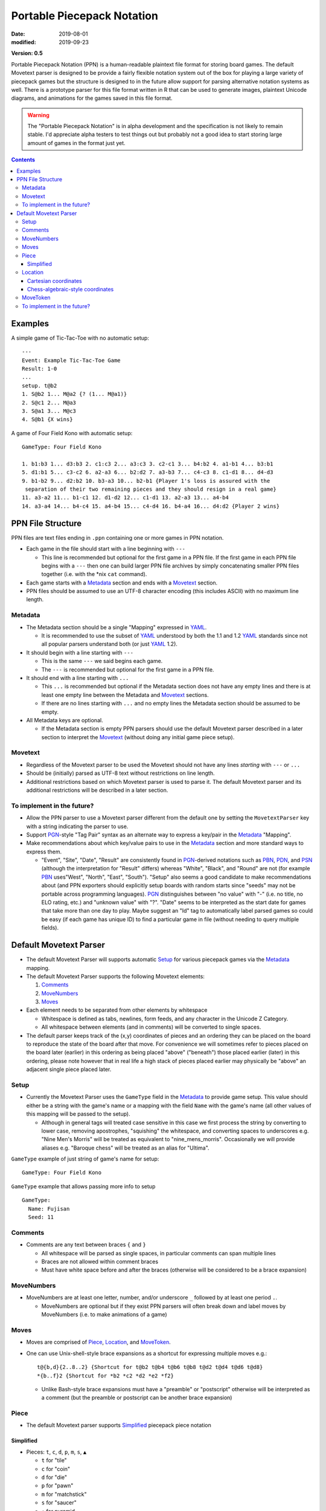 Portable Piecepack Notation
===========================

:date: 2019-08-01
:modified: 2019-09-23

**Version: 0.5**

Portable Piecepack Notation (PPN) is a human-readable plaintext file format for storing board games.  The default Movetext parser is designed to be provide a fairly flexible notation system out of the box for playing a large variety of piecepack games but the structure is designed to in the future allow support for parsing alternative notation systems as well.  There is a prototype parser for this file format written in R that can be used to generate images, plaintext Unicode diagrams, and animations for the games saved in this file format.

.. warning:: The "Portable Piecepack Notation" is in alpha development and the specification is not likely to remain stable.  I'd appreciate alpha testers to test things out but probably not a good idea to start storing large amount of games in the format just yet.

.. _PBN: http://www.tistis.nl/pbn/
.. _PDN: http://pdn.fmjd.org/
.. _PGN: http://www.saremba.de/chessgml/standards/pgn/pgn-complete.htm
.. _PSN: http://genedavis.com/articles/2014/05/09/psn/
.. _YAML: https://yaml.org/

.. contents::

Examples
--------

A simple game of Tic-Tac-Toe with no automatic setup::

    ---
    Event: Example Tic-Tac-Toe Game
    Result: 1-0
    ...
    setup. t@b2
    1. S@b2 1... M@a2 {? (1... M@a1)}
    2. S@c1 2... M@a3
    3. S@a1 3... M@c3
    4. S@b1 {X wins}

A game of Four Field Kono with automatic setup::

    GameType: Four Field Kono

    1. b1:b3 1... d3:b3 2. c1:c3 2... a3:c3 3. c2-c1 3... b4:b2 4. a1-b1 4... b3:b1
    5. d1:b1 5... c3-c2 6. a2-a3 6... b2:d2 7. a3-b3 7... c4-c3 8. c1-d1 8... d4-d3
    9. b1-b2 9... d2:b2 10. b3-a3 10... b2-b1 {Player 1's loss is assured with the
     separation of their two remaining pieces and they should resign in a real game}
    11. a3-a2 11... b1-c1 12. d1-d2 12... c1-d1 13. a2-a3 13... a4-b4
    14. a3-a4 14... b4-c4 15. a4-b4 15... c4-d4 16. b4-a4 16... d4:d2 {Player 2 wins}

.. image:: https://www.trevorldavis.com/share/piecepack/four_field_kono_example.gif
    :alt: Four Field Kono example

PPN File Structure
------------------

PPN files are text files ending in ``.ppn`` containing one or more games in PPN notation.

* Each game in the file should start with a line beginning with ``---``  
  
  + This line is recommended but optional for the first game in a PPN file. If the first game in each PPN file begins with a ``---`` then one can build larger PPN file archives by simply concatenating smaller PPN files together (i.e. with the \*nix ``cat`` command).

* Each game starts with a Metadata_ section and ends with a Movetext_ section.
* PPN files should be assumed to use an UTF-8 character encoding (this includes ASCII) with no maximum line length.

Metadata
~~~~~~~~

* The Metadata section should be a single "Mapping" expressed in YAML_.

  + It is recommended to use the subset of YAML_ understood by both the 1.1 and 1.2 YAML_ standards since not all popular parsers understand both (or just YAML_ 1.2).

* It should begin with a line starting with ``---``
 
  + This is the same ``---`` we said begins each game.
  + The ``---`` is recommended but optional for the first game in a PPN file.

* It should end with a line starting with ``...``

  + This ``...`` is recommended but optional if the Metadata section does not have any empty lines and there is at least one empty line between the Metadata and Movetext_ sections.
  + If there are no lines starting with ``...`` and no empty lines the Metadata section should be assumed to be empty.

* All Metadata keys are optional.
  
  + If the Metadata section is empty PPN parsers should use the default Movetext parser described in a later section to interpret the Movetext_ (without doing any initial game piece setup).


Movetext
~~~~~~~~

* Regardless of the Movetext parser to be used the Movetext should not have any lines *starting* with ``---`` or ``...``
* Should be (initially) parsed as UTF-8 text without restrictions on line length.
* Additional restrictions based on which Movetext parser is used to parse it.  The default Movetext parser and its additional restrictions will be described in a later section.

To implement in the future?
~~~~~~~~~~~~~~~~~~~~~~~~~~~

* Allow the PPN parser to use a Movetext parser different from the default one by setting the ``MovetextParser`` key with a string indicating the parser to use.
* Support PGN_-style "Tag Pair" syntax as an alternate way to express a key/pair in the Metadata_ "Mapping".  
* Make recommendations about which key/value pairs to use in the Metadata_ section and more standard ways to express them.

  + "Event", "Site", "Date", "Result" are consistently found in PGN_-derived notations such as PBN_, PDN_, and PSN_ (although the interpretation for "Result" differs) whereas "White", "Black", and "Round" are not (for example PBN_ uses"West", "North", "East", "South").  "Setup" also seems a good candidate to make recommendations about (and PPN exporters should explicitly setup boards with random starts since "seeds" may not be portable across programming languages).  PGN_ distinguishes between "no value" with "-" (i.e. no title, no ELO rating, etc.) and "unknown value" with "?".  "Date" seems to be interpreted as the start date for games that take more than one day to play.  Maybe suggest an "Id" tag to automatically label parsed games so could be easy (if each game has unique ID) to find a particular game in file (without needing to query multiple fields).

Default Movetext Parser
-----------------------

* The default Movetext Parser will supports automatic Setup_ for various piecepack games via the Metadata_ mapping.


* The default Movetext Parser supports the following Movetext elements: 
  
  1. Comments_
  2. MoveNumbers_
  3. Moves_

* Each element needs to be separated from other elements by whitespace 

  + Whitespace is defined as tabs, newlines, form feeds, and any character in the Unicode Z Category.
  + All whitespace between elements (and in comments) will be converted to single spaces.

* The default parser keeps track of the (x,y) coordinates of pieces and an ordering they can be placed on the board to reproduce the state of the board after that move.  For convenience we will sometimes refer to pieces placed on the board later (earlier) in this ordering as being placed "above" ("beneath") those placed earlier (later) in this ordering, please note however that in real life a high stack of pieces placed earlier may physically be "above" an adjacent single piece placed later.

Setup
~~~~~

* Currently the Movetext Parser uses the ``GameType`` field in the Metadata_ to provide game setup.  This value should either be a string with the game's name or a mapping with the field ``Name`` with the game's name (all other values of this mapping will be passed to the setup).

  + Although in general tags will treated case sensitive in this case we first process the string by converting to lower case, removing apostrophes, "squishing" the whitespace, and converting spaces to underscores e.g. "Nine Men's Morris" will be treated as equivalent to "nine_mens_morris".  Occasionally we will provide aliases e.g. "Baroque chess" will be treated as an alias for "Ultima".

``GameType`` example of just string of game's name for setup::

    GameType: Four Field Kono

``GameType`` example that allows passing more info to setup ::

    GameType:
      Name: Fujisan
      Seed: 11

Comments
~~~~~~~~

* Comments are any text between braces ``{`` and ``}``

  + All whitespace will be parsed as single spaces, in particular comments can span multiple lines
  + Braces are not allowed within comment braces
  + Must have white space before and after the braces (otherwise will be considered to be a brace expansion)

MoveNumbers
~~~~~~~~~~~

* MoveNumbers are at least one letter, number, and/or underscore ``_`` followed by at least one period ``.``.

  + MoveNumbers are optional but if they exist PPN parsers will often break down and label moves by MoveNumbers (i.e. to make animations of a game)

Moves
~~~~~

* Moves are comprised of Piece_, Location_, and MoveToken_.
* One can use Unix-shell-style brace expansions as a shortcut for expressing multiple moves e.g.::

    t@{b,d}{2..8..2} {Shortcut for t@b2 t@b4 t@b6 t@b8 t@d2 t@d4 t@d6 t@d8}
    *{b..f}2 {Shortcut for *b2 *c2 *d2 *e2 *f2}

  + Unlike Bash-style brace expansions must have a "preamble" or "postscript" otherwise will be interpreted as a comment (but the preamble or postscript can be another brace expansion)

Piece
~~~~~

* The default Movetext parser supports Simplified_ piecepack piece notation

Simplified
++++++++++

* Pieces: ``t``, ``c``, ``d``, ``p``, ``m``, ``s``, ``▲``

  + ``t`` for "tile"
  + ``c`` for "coin"
  + ``d`` for "die"
  + ``p`` for "pawn"
  + ``m`` for "matchstick"
  + ``s`` for "saucer"
  + ``▲`` for pyramid
  + If missing assumed to be a tile if has both suit and rank or neither suit and rank otherwise assumed to be a coin.

* Side Up: ``f``, ``b``, ``r``, ``l``

  + ``f`` for "face"
  + ``b`` for "back"
  + ``r`` and ``l`` for "right" and "left" (only pyramids)
  + If missing tiles are assumed to be "back" up if missing suit and/or rank.
  + If missing coins and saucers are assumed to be "face" up if missing suit.
  + If missing pawns, dice, and matchsticks are assumed to be "face" up (and dice cannot be "back" up).
  + If missing pyramids are assumed to be "top" up.

* Suits: ``S``, ``M``, ``C``, ``A``

  + ``S`` for "Suns"
  + ``M``` for "Moons'
  + ``C`` for "Crowns"
  + ``A`` for "Arms"
  + If missing assumed to be "Suns" for tile faces, coin backs, pawns, and dice.

* Ranks: ``n``, ``a``, ``0``, ``1``, ``2``, ``3``, ``4``, ``5``, ``6``, ``7``, ``8``, ``9``

  + ``0`` and ``1`` are aliases for the "null" ``n`` and the "ace" ``a`` especially useful with brace expansions e.g. ``{5..0}@b5 {Place six coins face up at b5 with a null on top and 5 on bottom}``
  + ``6``, ``7``, ``8``, ``9`` don't exist in a standard piecepack but could exist in piecepack expansions or in components from other game systems.
  + If missing assumed to be "null" for tile faces, coin faces, and dice.

* Direction: ``^``, ``<``, ``>``, ``v``

  + ``^`` is 0 degree rotation aka oriented "up"
  + ``<`` is a 90 degree rotation aka oriented "left"
  + ``v`` is a 180 degree rotation aka oriented "down"
  + ``>`` is a 270 degree rotation aka oriented "right"
  + If missing direction should be assumed to be straight up

* Ordering of elements should not matter but the following ordering may improve readability (omitting any unnecessary elements as necessary):

  1. Piece
  2. Side up
  3. Suit
  4. Rank
  5. Direction

* Simplified piecepack piece notation does not support angles that aren't a multiple of 90 degrees nor 3D tilts

Examples:

* ``t`` tile back
* ``Aa>`` ace of Arms tile (face) oriented "right"
* ``C`` Crowns coin back (oriented "up")
* ``cC3b^`` (3 of) Crowns coin back (explicitly) oriented "up"
* ``nv`` null coin face oriented "down"
* ``<dM4`` 4 of Moons die oriented "left"
* ``d`` (null of Suns) dice
* ``pM`` Moons pawn
* ``p`` (Suns) pawn

Location
~~~~~~~~

* The default Movetext parser supports locations either by its Cartesian coordinates or chess-algebraic-style coordinates

Examples:

* (2.5,3.5)
* (3,2)
* c2 

Cartesian coordinates
+++++++++++++++++++++

* Cartesian coordinates are a left parenthesis followed by a digits (including up to one period) followed by a comma followed by digits (including up to one period) ending in a right parenthesis.

  + The digits will be considered to be a "floating-point" number.
  + The number left of the comma will be the x-coordinate and the number right of the comma the y-coordinate.

Chess-algebraic-style coordinates
+++++++++++++++++++++++++++++++++

* Chess-algebraic-style coordinates begin with lowercase letters followed by digits. 
* The lowercase letters are considered to be the x-coordinate encoded as a base-26 number using the Roman letters as numerals.

  + For the purposes of this there is no "zero".  ``a`` is considered equal to 1, ``z`` is considered equal to 26, and ``aa`` is considered equal to 27.

* The digits are considered to the y-coordinate encoded as a (base-10) integer.

MoveToken
~~~~~~~~~

The default movetext parser supports the following MoveTokens:

* ``@`` is used to add pieces to the board.  ``Piece@Location`` means drop Piece_ on top of Location_.

  + It will be placed after all other pieces in the internal ordering.

* ``*`` is used to remove pieces from the board.  ``*Location`` means remove the top piece at Location_.

  + Unlike other MoveTokens it can be added at the end of other Moves e.g. ``b5-c5*b4*b3 {Move top piece at b5 to c5 and remove top pieces at b4 and b3}``.

* ``-`` is used to move pieces elsewhere on the board.  ``Location1-Location2`` means removing the top piece at Location1 and dropping it on top of Location2.

  + It will be placed after all the other pieces in the internal ordering.

* ``:`` is used to represent a "displacement capture".  ``Location1:Location2`` means removing the top piece from Location2, then removing the top from Location1 and putting it on top of Location2.

  + The piece moved from Location1 to Location2 will be placed after all the other pieces in the internal ordering.
  + ``Location1:Location2`` is equivalent to ``*Location2 Location1-Location2``.

* ``=`` is used to replace pieces on the board with new piece.  It can also be used to flip/rotate a piece.  ``Location=Piece`` means replace the top piece at Location_ to Piece_ e.g. ``b5=S> {replace top piece at b5 with Suns coin back oriented right}``.

To implement in the future?
~~~~~~~~~~~~~~~~~~~~~~~~~~~

* Allow ``=`` moves at the end of a move i.e. ``b7-b8=4``.

* Allow the dropping of pieces "beneath" other pieces.  Perhaps use ````` or ``&`` for this?  Example::

   A3`b4 {Place a three of Arms tile face under any pieces at b4}

* Allow the moving of pieces "beneath" other pieces.  Perhaps use ``\`` for this?  Example::

    b2\b4 {Move the top piece from b2 under any pieces at b4}

* Allow specifying specific pieces within a location to move or remove:

  + Tak-style number prefix e.g. ``2b4-b3*2a2 {Move top two pieces at b4 to b3 and remove top two pieces at a2}``
  + Array-slicing style suffixes.  Examples::

      b4[1:2]-b3*a2[1:2] {move top two pieces at b4 to b3 and remove top two pieces at a2}
      *b4[$] {Remove last piece at b4}
      *b4[*] {Remove all pieces at b4}

    - Index starting with one or zero?  Use as shortcuts ``*`` for all and ``$`` for last or board?

* When moving pieces on top (or beneath) a location instead of putting all the way on top (or beneath) allow specifying the exact piece to place after (or before) in the internal piece ordering by enclosing it in ``<>`` examples::

    C@b3<b3[2]> {Place a Crowns coin back right above the second piece at b3 (and hence under the top piece)}
    C@b3<b2[$]> {Place a Crowns coin back right "after" the bottom piece at b2 (perhaps a tile) in the internal ordering}
    b4[3]-b5<b5[2]> {Move the 3rd piece at b4 to b5 right above the 2nd piece}

  - Index starting with one or zero?
  - Allow array specification as shortcut for where to place a piece e.g. ``b2@b5[2]`` as shortcut for ``b2@b5<b5[2]>``?

  + Two Bash-style brace expansions in an expression form a "cross product", would be nice to have a way to force a "pairwise product" instead, maybe by using ```'`` or use an alternative form of bracketing to braces (although there are already proposed uses for ``()``, ``[]``, ``<>``, and `````)?::

     `0..5'@`a..f'`1..6' {equivalent to 0@a1 1@b2 2@c3 3@d4 4@e5 5@f6}

* Allow flipping pieces over with ``+``::  

    S@a3 +b{3..7} {Put Suns coin back at a3 then flip over top pieces from b3 to b7}

* Allow specifying which pieces to move or remove by piece info instead of location.  
  
  + Perhaps use ``?`` and ``/`` with Simplified_ piece notation with ``/`` being a "greedy" search (wide interpretation possibly capturing multiple pieces) and ``?`` being a "lazy" search (narrow interpration to get exactly one piece [if only using one piecepack])::

     */S {Remove all the Suns pieces from board}
     *?S {Remove the null of Suns coin back from board}
     /cf2-b3 {Move all 2-valued coin-faces to b3}
     5@?cA2 {Put a 5-valued coin on top of the 2 of Arms coin}

* Allow expressing macros in Metadata_ section for pieces and/or locations

  + Allow to be letters, numbers, and underscores.
  + Parse macros into normal Piece/Location notation and then parse Piece/Location notation as normal.
  + Allow even more flexibility by allowing specification of functions to automatically adjust location/piece i.e. a function to automatically generate hexagonal coordinates?
  + Prepend with a character like ``$`` or ``&`` for easier parsing?

* Implement a more flexible "Complex" piece notation that can support adding pieces from other game systems and non-90 degree rotations

  + Especially valuable if combined with macros since players wouldn't necessarily need to use this notation in their games

  + Perhaps start with ``piece_side`` and/or piece specification from Simplified_ notation followed by a ``;`` and then (optionally) specify:
   
    - suit with ``s#;`` ( ``#`` a number starting from 0)
    - rank with ``r#;`` ( ``#`` a number starting with 0)
    - angle with ``a#;`` ( ``#`` degrees)
    - reserve ``x#;`` and ``y#;`` for possible expressing 3d-tilt in far future
    - put expansion or game system at end (default assume "piecepack")
      
      + can contain letters numbers and underscore but can't be a single character plus number

    Examples::

       tile_back
       5;a45 {5-valued coin angled 45 degrees}
       tf;r5;s0;playing_card_expansion {5 of Hearts tile face}
       pyramid_top;s0;r2;icehouse_pyramids {two-pipped red icehouse pyramid}
       tf;s0;r3;a90;blue_dominoes {a blue null-3 blue domino rotated 90-degrees}

* Additional enhancements to the "Simplified" piece notation

  + Use ``△`` for Icehouse pieces (Looney Pyramids unlike Piecepack Pyramids are translucent).  Support ranks 0, 1, 2, 3 (number of pips).
  + ``♠``, ``♥``, ``♦``, ``♣`` for indicating the suits of pieces from a Playing Cards Expansion.
  + `Domino Tile Unicode <https://en.wikipedia.org/wiki/Domino_Tiles>`__  for adding Dominoes.  Maybe if no suit info assume regular dominoes and if suit info assume special dominoes i.e. ``S🁦`` would be equivalent to ``tile_face;r0;s3;dominoes_suns`` which may be stylized as red dominoes.
  + Use a ``μ`` to indicate a `Piecepack Stackpack <http://www.ludism.org/ppwiki/StackPack>`_ "Subpack" piece e.g. ``5@b2 μ5@b2 {Place a 5-valued supercoin at b2 and then place a 5-valued subcoin on top of it}``.

* Allow rotating pieces (other than with ``=`` notation).  Perhaps use ``>`` and ``<``?::

    b4> {Rotate piece at b4 90 degrees to the right}
    b4>> {Rotate piece at b4 180 degrees}

  + Allow at end of a move?
  + Maybe allow degrees afterwards (in which case maybe force direction to end of Simplified_ piece notation and allow it there as well?)::

      b4>45 {Rotate piece at b4 45 degrees to the right}
      b4<25 {Rotate piece at b4 25 degrees to the left}

* Allow relative moves.  Perhaps use coordinates enclosed by ``[]`` instead of ``()``::

    b4-[+3,-2] {Move piece on top of b4 right 3 and down 2}
